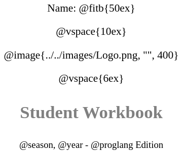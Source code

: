 ++++
<style>
* {
	font-family: "Century Gothic"; 
	text-align: center; 
	font-size: 16pt !important;
	color: black;
}
.StudentWorkbook p {font-weight: 900; color: gray; font-size: 26pt !important;}
.version p { font-size: 14pt !important; }
.acknowledgment, #footer {display: none !important;}
</style>
++++

[.name]
Name: @fitb{50ex}

@vspace{10ex}

@image{../../images/Logo.png, "", 400}

@vspace{6ex}

[.StudentWorkbook]
Student Workbook 

[.version]
@season, @year - @proglang Edition
